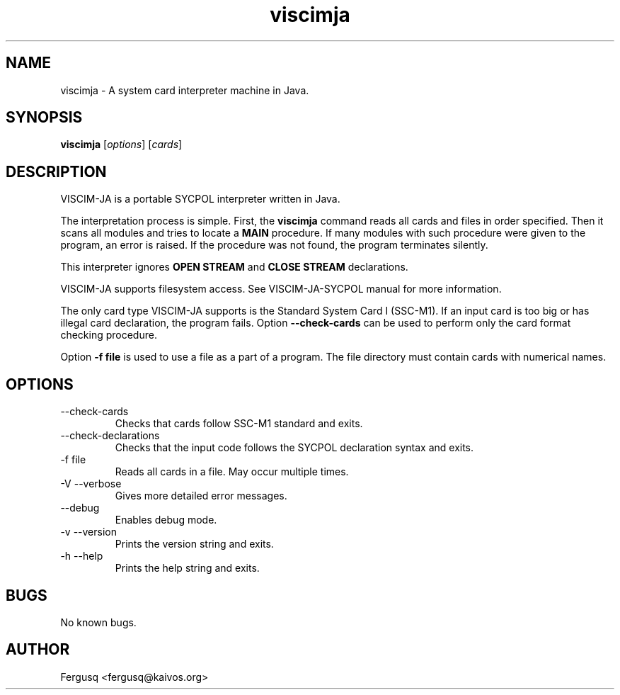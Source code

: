 .TH viscimja 1 "3.7.2014" "version 0.1"
.SH NAME
viscimja - A system card interpreter machine in Java.

.SH SYNOPSIS
.B viscimja
.RI "[" "options" "] [" "cards" "]"

.SH DESCRIPTION
VISCIM-JA is a portable SYCPOL interpreter written in Java.

The interpretation process is simple.
.RB "First, the " "viscimja " "command "
reads all cards and files in order specified.
.RB "Then it scans all modules and tries to locate a " "MAIN " "procedure."
If many modules with such procedure were given to the program,
an error is raised. If the procedure was not found, the program
terminates silently.

.RB "This interpreter ignores " "OPEN STREAM " "and " "CLOSE STREAM " "declarations."

VISCIM-JA supports filesystem access. See
VISCIM-JA-SYCPOL manual for more information.

The only card type
VISCIM-JA supports is the Standard System Card I (SSC-M1).
If an input card is too big or has illegal card declaration,
the program fails.
.RB "Option " "--check-cards " "can be used to perform"
only the card format checking procedure.

.RB "Option " "-f file "
is used to use a file as a part of a program. The file directory
must contain cards with numerical names.

.SH OPTIONS
.IP "--check-cards"
Checks that cards follow SSC-M1 standard and exits.
.IP "--check-declarations"
Checks that the input code follows the SYCPOL declaration syntax and exits.
.IP "-f file"
Reads all cards in a file. May occur multiple times.
.IP "-V --verbose"
Gives more detailed error messages.
.IP "--debug"
Enables debug mode.
.IP "-v --version"
Prints the version string and exits.
.IP "-h --help"
Prints the help string and exits.

.SH BUGS
No known bugs.

.SH AUTHOR
Fergusq <fergusq@kaivos.org>
